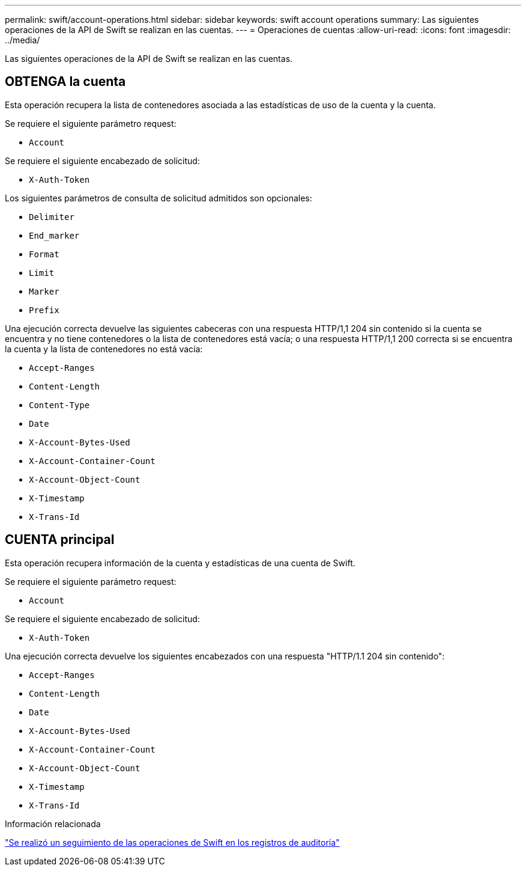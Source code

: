 ---
permalink: swift/account-operations.html 
sidebar: sidebar 
keywords: swift account operations 
summary: Las siguientes operaciones de la API de Swift se realizan en las cuentas. 
---
= Operaciones de cuentas
:allow-uri-read: 
:icons: font
:imagesdir: ../media/


[role="lead"]
Las siguientes operaciones de la API de Swift se realizan en las cuentas.



== OBTENGA la cuenta

Esta operación recupera la lista de contenedores asociada a las estadísticas de uso de la cuenta y la cuenta.

Se requiere el siguiente parámetro request:

* `Account`


Se requiere el siguiente encabezado de solicitud:

* `X-Auth-Token`


Los siguientes parámetros de consulta de solicitud admitidos son opcionales:

* `Delimiter`
* `End_marker`
* `Format`
* `Limit`
* `Marker`
* `Prefix`


Una ejecución correcta devuelve las siguientes cabeceras con una respuesta HTTP/1,1 204 sin contenido si la cuenta se encuentra y no tiene contenedores o la lista de contenedores está vacía; o una respuesta HTTP/1,1 200 correcta si se encuentra la cuenta y la lista de contenedores no está vacía:

* `Accept-Ranges`
* `Content-Length`
* `Content-Type`
* `Date`
* `X-Account-Bytes-Used`
* `X-Account-Container-Count`
* `X-Account-Object-Count`
* `X-Timestamp`
* `X-Trans-Id`




== CUENTA principal

Esta operación recupera información de la cuenta y estadísticas de una cuenta de Swift.

Se requiere el siguiente parámetro request:

* `Account`


Se requiere el siguiente encabezado de solicitud:

* `X-Auth-Token`


Una ejecución correcta devuelve los siguientes encabezados con una respuesta "HTTP/1.1 204 sin contenido":

* `Accept-Ranges`
* `Content-Length`
* `Date`
* `X-Account-Bytes-Used`
* `X-Account-Container-Count`
* `X-Account-Object-Count`
* `X-Timestamp`
* `X-Trans-Id`


.Información relacionada
link:swift-operations-tracked-in-audit-logs.html["Se realizó un seguimiento de las operaciones de Swift en los registros de auditoría"]
